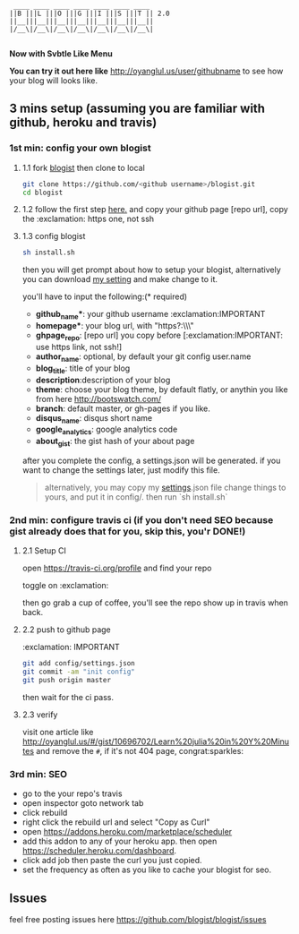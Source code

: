 #+BEGIN_SRC 
     ____ ____ ____ ____ ____ ____ ____
    ||B |||L |||O |||G |||I |||S |||T || 2.0
    ||__|||__|||__|||__|||__|||__|||__||
    |/__\|/__\|/__\|/__\|/__\|/__\|/__\|

#+END_SRC

*Now with Svbtle Like Menu*

*You can try it out here like* [[http://oyanglul.us/user/githubname]] to see how your blog will looks like.

[[https://travis-ci.org/jcouyang/blogist.svg]]

** 3 mins setup (assuming you are familiar with github, heroku and travis)

*** 1st min: config your own blogist
**** 1.1 fork [[https://github.com/blogist/blogist][blogist]] then clone to local
  #+BEGIN_SRC sh
    git clone https://github.com/<github username>/blogist.git
    cd blogist
  #+END_SRC

**** 1.2 follow the first step [[https://pages.github.com][here.]] and copy your github page [repo url], copy the :exclamation: https one, not ssh

**** 1.3 config blogist
#+BEGIN_SRC sh
sh install.sh
#+END_SRC

then you will get prompt about how to setup your blogist, alternatively you can download [[https://github.com/jcouyang/blogist/blob/master/config/settings.json][my setting]] and make change to it.

you'll have to input  the following:(* required)
- *github_name**: your github username :exclamation:IMPORTANT
- *homepage**: your blog url, with "https?:\\\"
- *ghpage_repo*: [repo url] you copy before [:exclamation:IMPORTANT: use https link, not ssh!]
- *author_name*: optional, by default your git config user.name
- *blog_title*: title of your blog
- *description*:description of your blog
- *theme*: choose your blog theme, by default flatly, or anythin you like from here http://bootswatch.com/
- *branch*: default master, or gh-pages if you like.
- *disqus_name*: disqus short name
- *google_analytics*: google analytics code
- *about_gist*: the gist hash of your about page

after you complete the config, a settings.json will be generated.
if you want to change the settings later, just modify this file.

#+BEGIN_QUOTE
alternatively, you may copy my [[https://github.com/jcouyang/blogist/blob/master/config/settings.json][settings]].json file change things to yours, and put it in config/. then run `sh install.sh`
#+END_QUOTE


*** 2nd min: configure travis ci (if you don't need SEO because gist already does that for you, skip this, you'r DONE!)
**** 2.1 Setup CI
open https://travis-ci.org/profile and find your repo

toggle on :exclamation:
[[https://www.evernote.com/shard/s23/sh/2e07a498-2644-4aae-b643-81edfaacba4c/ae26f6c429221033ae60d34f8d3618b4/deep/0/Travis-CI---Free-Hosted-Continuous-Integration-Platform-for-the-Open-Source-Community.png]]

then go grab a cup of coffee, you'll see the repo show up in travis when back.

**** 2.2 push to github page
:exclamation: IMPORTANT
#+BEGIN_SRC sh
git add config/settings.json
git commit -am "init config"
git push origin master
#+END_SRC

then wait for the ci pass.


**** 2.3 verify
visit one article like http://oyanglul.us/#/gist/10696702/Learn%20julia%20in%20Y%20Minutes and remove the =#=, if it's not 404 page, congrat:sparkles:
*** 3rd min: SEO
- go to the your repo's travis
- open inspector goto network tab
- click rebuild
- right click the rebuild url and select "Copy as Curl"
   [[https://www.evernote.com/shard/s23/sh/e39526d7-c8cc-42bc-a171-7155dc0dcfe3/f1bc7380292d94e00a941b61775566b3/deep/0/Screen-Shot-2014-04-01-at-12.45.15-PM.png]]
- open https://addons.heroku.com/marketplace/scheduler
- add this addon to any of your heroku app. then open https://scheduler.heroku.com/dashboard.
- click add job then paste the curl you just copied.
- set the frequency as often as you like to cache your blogist for seo.

** Issues
feel free posting issues here
[[https://github.com/blogist/blogist/issues]]
